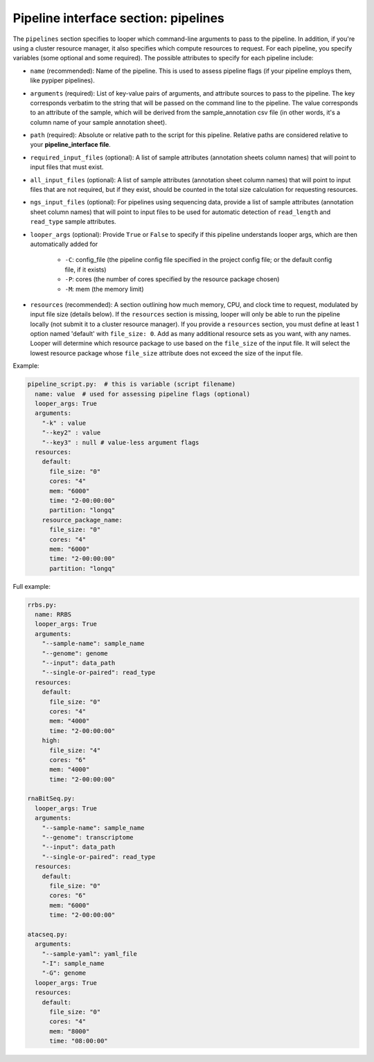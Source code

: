 
Pipeline interface section: pipelines 
**************************************************

The ``pipelines`` section specifies to looper which command-line arguments to pass to the pipeline. In addition, if you're using a cluster resource manager, it also specifies which compute resources to request. For each pipeline, you specify variables (some optional and some required). The possible attributes to specify for each pipeline include:

- ``name`` (recommended): Name of the pipeline. This is used to assess pipeline flags (if your pipeline employs them, like pypiper pipelines).
- ``arguments`` (required): List of key-value pairs of arguments, and attribute sources to pass to the pipeline. The key corresponds verbatim to the string that will be passed on the command line to the pipeline. The value corresponds to an attribute of the sample, which will be derived from the sample_annotation csv file (in other words, it's a column name of your sample annotation sheet).
- ``path`` (required): Absolute or relative path to the script for this pipeline. Relative paths are considered relative to your **pipeline_interface file**.
- ``required_input_files`` (optional): A list of sample attributes (annotation sheets column names) that will point to input files that must exist.
- ``all_input_files`` (optional): A list of sample attributes (annotation sheet column names) that will point to input files that are not required, but if they exist, should be counted in the total size calculation for requesting resources.
- ``ngs_input_files`` (optional): For pipelines using sequencing data, provide a list of sample attributes (annotation sheet column names) that will point to input files to be used for automatic detection of ``read_length`` and ``read_type`` sample attributes.

- ``looper_args`` (optional): Provide ``True`` or ``False`` to specify if this pipeline understands looper args, which are then automatically added for

	- ``-C``: config_file (the pipeline config file specified in the project config file; or the default config file, if it exists)
	- ``-P``: cores (the number of cores specified by the resource package chosen)
	- ``-M``: mem (the memory limit)

- ``resources`` (recommended): A section outlining how much memory, CPU, and clock time to request, modulated by input file size (details below). If the ``resources`` section is missing, looper will only be able to run the pipeline locally (not submit it to a cluster resource manager). If you provide a ``resources`` section, you must define at least 1 option named 'default' with ``file_size: 0``. Add as many additional resource sets as you want, with any names. Looper will determine which resource package to use based on the ``file_size`` of the input file. It will select the lowest resource package whose ``file_size`` attribute does not exceed the size of the input file.


Example:

.. code-block:: yaml

	pipeline_script.py:  # this is variable (script filename)
	  name: value  # used for assessing pipeline flags (optional)
	  looper_args: True
	  arguments:
	    "-k" : value
	    "--key2" : value
	    "--key3" : null # value-less argument flags
	  resources:
	    default:
	      file_size: "0"
	      cores: "4"
	      mem: "6000"
	      time: "2-00:00:00"
	      partition: "longq"
	    resource_package_name:
	      file_size: "0"
	      cores: "4"
	      mem: "6000"
	      time: "2-00:00:00"
	      partition: "longq"




Full example:

.. code-block:: yaml

	rrbs.py:
	  name: RRBS
	  looper_args: True
	  arguments:
	    "--sample-name": sample_name
	    "--genome": genome
	    "--input": data_path
	    "--single-or-paired": read_type
	  resources:
	    default:
	      file_size: "0"
	      cores: "4"
	      mem: "4000"
	      time: "2-00:00:00"
	    high:
	      file_size: "4"
	      cores: "6"
	      mem: "4000"
	      time: "2-00:00:00"

	rnaBitSeq.py:
	  looper_args: True
	  arguments:
	    "--sample-name": sample_name
	    "--genome": transcriptome
	    "--input": data_path
	    "--single-or-paired": read_type
	  resources:
	    default:
	      file_size: "0"
	      cores: "6"
	      mem: "6000"
	      time: "2-00:00:00"

	atacseq.py:
	  arguments:
	    "--sample-yaml": yaml_file
	    "-I": sample_name
	    "-G": genome
	  looper_args: True
	  resources:
	    default:
	      file_size: "0"
	      cores: "4"
	      mem: "8000"
	      time: "08:00:00"
